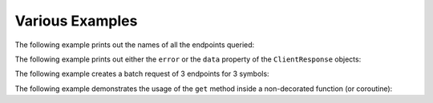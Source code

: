 Various Examples
================


The following example prints out the names of all the endpoints queried:

.. code-block:: python
   :linenos:

   from yfrake import client
   import asyncio

   @client.session
   async def main():
       results = client.get_all(symbol='msft')
       async for resp in results.gather():
           print(f'Endpoint: {resp.endpoint}')

   if __name__ == '__main__':
       asyncio.run(main())


The following example prints out either the ``error`` or the ``data`` property of the ``ClientResponse`` objects:

.. code-block:: python
   :linenos:

   from yfrake import client
   import asyncio

   @client.session
   async def main():
       queries = [
           dict(endpoint='quote_type', symbol='msft'),
           dict(endpoint='price_overview', symbol='gme_to_the_moon'),
           dict(endpoint='key_statistics', symbol='tsla')
       ]
       results = client.batch_get(queries)
       await results.wait()
       for resp in results:
           if resp.error:
               print(f'Error: {resp.error}')
           else:
               print(f'Data: {resp.data}')

   if __name__ == '__main__':
       asyncio.run(main())


The following example creates a batch request of 3 endpoints for 3 symbols:

.. code-block:: python
   :linenos:

   from yfrake import client

   @client.session
   def main():
       all_queries = list()
       for symbol in ['msft', 'aapl', 'tsla']:
           queries = [
               dict(endpoint='quote_type', symbol=symbol),
               dict(endpoint='price_overview', symbol=symbol),
               dict(endpoint='key_statistics', symbol=symbol)
           ]
           all_queries.extend(queries)

       results = client.batch_get(all_queries)
       results.wait()

       count = len(results)
       print(f'ClientResponse objects: {count}')  # 9

   if __name__ == '__main__':
       main()


The following example demonstrates the usage of the ``get`` method inside a non-decorated function (or coroutine):

.. code-block:: python
   :linenos:

   from yfrake import client

   def make_the_request(symbol):
       resp = client.get('quote_type', symbol=symbol)
       resp.wait()
       return resp

   @client.session
   def main():
       resp = make_the_request('msft')
       print(f'Data: {resp.data}')

   if __name__ == '__main__':
       main()
